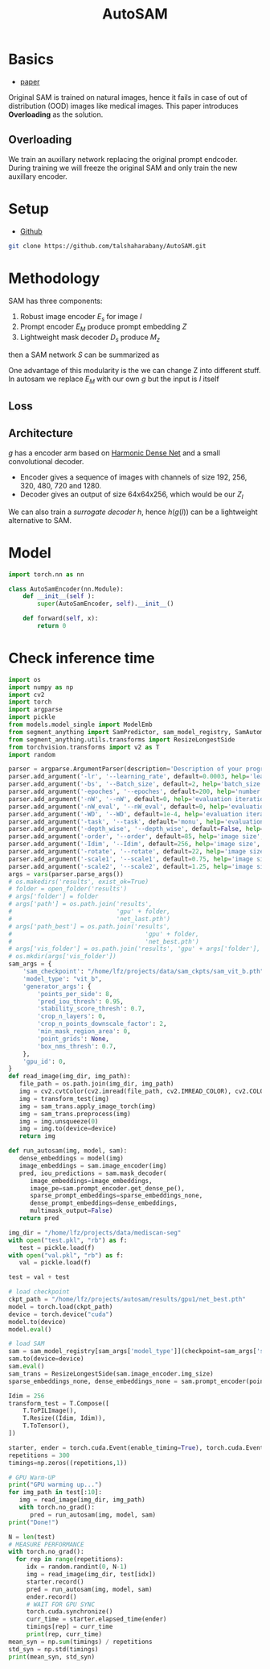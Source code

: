 :PROPERTIES:
:ID:       b9cdac99-0341-47a9-bf7a-59c1b6c87234
:END:
#+title: AutoSAM
#+STARTUP: latexpreview inlineimages


* Basics
- [[https://arxiv.org/pdf/2306.06370][paper]]

Original SAM is trained on natural images, hence it fails in case of out of distribution (OOD) images
like medical images. This paper introduces *Overloading* as the solution.
** Overloading
We train an auxillary network replacing the original prompt endcoder. During training we will
freeze the original SAM and only train the new auxillary encoder.

[[./img/autosam.png]]

* Setup
- [[https://github.com/talshaharabany/AutoSAM][Github]]
#+begin_src sh
git clone https://github.com/talshaharabany/AutoSAM.git
#+end_src

* Methodology

SAM has three components:
1. Robust image encoder $E_s$ for image $I$
2. Prompt encoder $E_M$ produce prompt embedding $Z$
3. Lightweight mask decoder $D_s$ produce $M_z$
then a SAM network $S$ can be summarized as

\begin{equation*}
M_z = S(I, Z)
\end{equation*}

One advantage of this modularity is the we can change Z into
different stuff. In autosam we replace $E_M$ with our own $g$ but the input is $I$ itself

\begin{equation*}
$Z_I = g(I)$
\end{equation*}

** Loss
\begin{equation*}
L_{seg} = L_{BCE}(I,Z_I,M) + L_{dice}(I,Z_I,M)
\end{equation*}

** Architecture
$g$ has a encoder arm based on [[https://arxiv.org/abs/1909.00948][Harmonic Dense Net]] and a small convolutional decoder.
- Encoder gives a sequence of images with channels of size 192, 256, 320, 480, 720 and 1280.
- Decoder gives an output of size 64x64x256, which would be our $Z_I$
  
We can also train a /surrogate decoder/ $h$, hence $h(g(I))$ can be a lightweight alternative to SAM.

* Model
#+begin_src python :tangle ~/projects/main/models/autosam_encoder.py :mkdirp yes
import torch.nn as nn

class AutoSamEncoder(nn.Module):
    def __init__(self ):
        super(AutoSamEncoder, self).__init__()

    def forward(self, x):
        return 0
#+end_src
* Check inference time
#+begin_src python :tangle ~/projects/autosam/utils.py :mkdirp yes
import os
import numpy as np
import cv2
import torch
import argparse
import pickle
from models.model_single import ModelEmb
from segment_anything import SamPredictor, sam_model_registry, SamAutomaticMaskGenerator
from segment_anything.utils.transforms import ResizeLongestSide
from torchvision.transforms import v2 as T
import random

parser = argparse.ArgumentParser(description='Description of your program')
parser.add_argument('-lr', '--learning_rate', default=0.0003, help='learning_rate', required=False)
parser.add_argument('-bs', '--Batch_size', default=2, help='batch_size', required=False)
parser.add_argument('-epoches', '--epoches', default=200, help='number of epoches', required=False)
parser.add_argument('-nW', '--nW', default=0, help='evaluation iteration', required=False)
parser.add_argument('-nW_eval', '--nW_eval', default=0, help='evaluation iteration', required=False)
parser.add_argument('-WD', '--WD', default=1e-4, help='evaluation iteration', required=False)
parser.add_argument('-task', '--task', default='monu', help='evaluation iteration', required=False)
parser.add_argument('-depth_wise', '--depth_wise', default=False, help='image size', required=False)
parser.add_argument('-order', '--order', default=85, help='image size', required=False)
parser.add_argument('-Idim', '--Idim', default=256, help='image size', required=False)
parser.add_argument('-rotate', '--rotate', default=22, help='image size', required=False)
parser.add_argument('-scale1', '--scale1', default=0.75, help='image size', required=False)
parser.add_argument('-scale2', '--scale2', default=1.25, help='image size', required=False)
args = vars(parser.parse_args())
# os.makedirs('results', exist_ok=True)
# folder = open_folder('results')
# args['folder'] = folder
# args['path'] = os.path.join('results',
#                             'gpu' + folder,
#                             'net_last.pth')
# args['path_best'] = os.path.join('results',
#                                     'gpu' + folder,
#                                     'net_best.pth')
# args['vis_folder'] = os.path.join('results', 'gpu' + args['folder'], 'vis')
# os.mkdir(args['vis_folder'])
sam_args = {
    'sam_checkpoint': "/home/lfz/projects/data/sam_ckpts/sam_vit_b.pth",
    'model_type': "vit_b",
    'generator_args': {
        'points_per_side': 8,
        'pred_iou_thresh': 0.95,
        'stability_score_thresh': 0.7,
        'crop_n_layers': 0,
        'crop_n_points_downscale_factor': 2,
        'min_mask_region_area': 0,
        'point_grids': None,
        'box_nms_thresh': 0.7,
    },
    'gpu_id': 0,
}
def read_image(img_dir, img_path):
   file_path = os.path.join(img_dir, img_path)
   img = cv2.cvtColor(cv2.imread(file_path, cv2.IMREAD_COLOR), cv2.COLOR_BGR2RGB)
   img = transform_test(img)
   img = sam_trans.apply_image_torch(img)
   img = sam_trans.preprocess(img)
   img = img.unsqueeze(0)
   img = img.to(device=device)
   return img

def run_autosam(img, model, sam):
   dense_embeddings = model(img)
   image_embeddings = sam.image_encoder(img)
   pred, iou_predictions = sam.mask_decoder(
      image_embeddings=image_embeddings,
      image_pe=sam.prompt_encoder.get_dense_pe(),
      sparse_prompt_embeddings=sparse_embeddings_none,
      dense_prompt_embeddings=dense_embeddings,
      multimask_output=False)
   return pred

img_dir = "/home/lfz/projects/data/mediscan-seg"
with open("test.pkl", "rb") as f:
   test = pickle.load(f)
with open("val.pkl", "rb") as f:
   val = pickle.load(f)

test = val + test

# load checkpoint
ckpt_path = "/home/lfz/projects/autosam/results/gpu1/net_best.pth"
model = torch.load(ckpt_path)
device = torch.device("cuda")
model.to(device)
model.eval()

# load SAM
sam = sam_model_registry[sam_args['model_type']](checkpoint=sam_args['sam_checkpoint'])
sam.to(device=device)
sam.eval()
sam_trans = ResizeLongestSide(sam.image_encoder.img_size)
sparse_embeddings_none, dense_embeddings_none = sam.prompt_encoder(points=None, boxes=None, masks=None)

Idim = 256
transform_test = T.Compose([
    T.ToPILImage(),
    T.Resize((Idim, Idim)),
    T.ToTensor(),
])

starter, ender = torch.cuda.Event(enable_timing=True), torch.cuda.Event(enable_timing=True)
repetitions = 300
timings=np.zeros((repetitions,1))

# GPU Warm-UP
print("GPU warming up...")
for img_path in test[:10]:
   img = read_image(img_dir, img_path)
   with torch.no_grad():
      pred = run_autosam(img, model, sam)
print("Done!")

N = len(test)
# MEASURE PERFORMANCE
with torch.no_grad():
  for rep in range(repetitions):
     idx = random.randint(0, N-1)
     img = read_image(img_dir, test[idx])
     starter.record()
     pred = run_autosam(img, model, sam)
     ender.record()
     # WAIT FOR GPU SYNC
     torch.cuda.synchronize()
     curr_time = starter.elapsed_time(ender)
     timings[rep] = curr_time
     print(rep, curr_time)
mean_syn = np.sum(timings) / repetitions
std_syn = np.std(timings)
print(mean_syn, std_syn)
#+end_src
